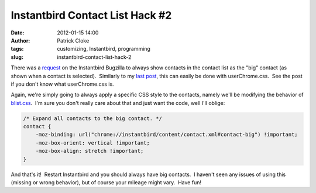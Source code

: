 Instantbird Contact List Hack #2
################################
:date: 2012-01-15 14:00
:author: Patrick Cloke
:tags: customizing, Instantbird, programming
:slug: instantbird-contact-list-hack-2

There was a \ `request`_ on the Instantbird Bugzilla to always show
contacts in the contact list as the "big" contact (as shown when a
contact is selected).  Similarly to my `last post`_, this can easily be
done with userChrome.css.  See the post if you don't know what
userChrome.css is.

Again, we're simply going to always apply a specific CSS style to the
contacts, namely we'll be modifying the behavior of `blist.css`_.  I'm
sure you don't really care about that and just want the code, well I'll
oblige:

.. code-block:: javascript

    /* Expand all contacts to the big contact. */
    contact {
        -moz-binding: url("chrome://instantbird/content/contact.xml#contact-big") !important;
        -moz-box-orient: vertical !important;
        -moz-box-align: stretch !important;
    }

And that's it!  Restart Instantbird and you should always have big
contacts.  I haven't seen any issues of using this (missing or wrong
behavior), but of course your mileage might vary.  Have fun!

.. _request: https://bugzilla.instantbird.org/show_bug.cgi?id=987
.. _last post: {filename}/content/instantbird-contact-list-hack.rst
.. _blist.css: http://lxr.instantbird.org/instantbird/source/instantbird/content/blist.css#38
